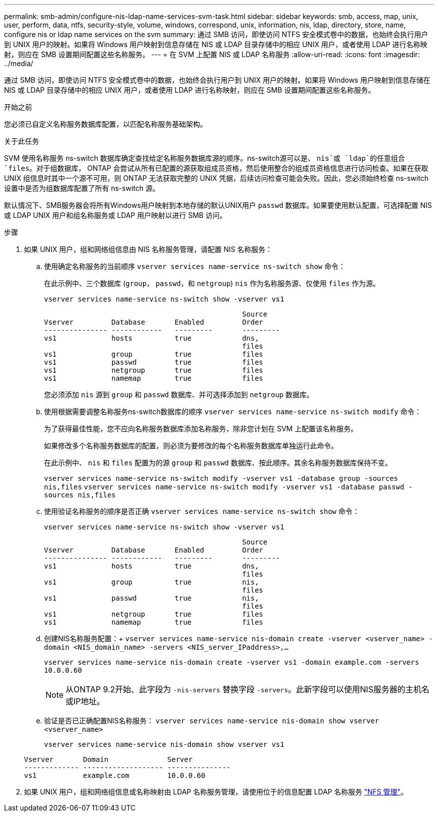 ---
permalink: smb-admin/configure-nis-ldap-name-services-svm-task.html 
sidebar: sidebar 
keywords: smb, access, map, unix, user, perform, data, ntfs, security-style, volume, windows, correspond, unix, information, nis, ldap, directory, store, name, configure nis or ldap name services on the svm 
summary: 通过 SMB 访问，即使访问 NTFS 安全模式卷中的数据，也始终会执行用户到 UNIX 用户的映射。如果将 Windows 用户映射到信息存储在 NIS 或 LDAP 目录存储中的相应 UNIX 用户，或者使用 LDAP 进行名称映射，则应在 SMB 设置期间配置这些名称服务。 
---
= 在 SVM 上配置 NIS 或 LDAP 名称服务
:allow-uri-read: 
:icons: font
:imagesdir: ../media/


[role="lead"]
通过 SMB 访问，即使访问 NTFS 安全模式卷中的数据，也始终会执行用户到 UNIX 用户的映射。如果将 Windows 用户映射到信息存储在 NIS 或 LDAP 目录存储中的相应 UNIX 用户，或者使用 LDAP 进行名称映射，则应在 SMB 设置期间配置这些名称服务。

.开始之前
您必须已自定义名称服务数据库配置，以匹配名称服务基础架构。

.关于此任务
SVM 使用名称服务 ns-switch 数据库确定查找给定名称服务数据库源的顺序。ns-switch源可以是、 `nis`或 `ldap`的任意组合 `files`。对于组数据库， ONTAP 会尝试从所有已配置的源获取组成员资格，然后使用整合的组成员资格信息进行访问检查。如果在获取 UNIX 组信息时其中一个源不可用，则 ONTAP 无法获取完整的 UNIX 凭据，后续访问检查可能会失败。因此，您必须始终检查 ns-switch 设置中是否为组数据库配置了所有 ns-switch 源。

默认情况下、SMB服务器会将所有Windows用户映射到本地存储的默认UNIX用户 `passwd` 数据库。如果要使用默认配置，可选择配置 NIS 或 LDAP UNIX 用户和组名称服务或 LDAP 用户映射以进行 SMB 访问。

.步骤
. 如果 UNIX 用户，组和网络组信息由 NIS 名称服务管理，请配置 NIS 名称服务：
+
.. 使用确定名称服务的当前顺序 `vserver services name-service ns-switch show` 命令：
+
在此示例中、三个数据库 (`group`， `passwd`，和 `netgroup`) `nis` 作为名称服务源、仅使用 `files` 作为源。

+
`vserver services name-service ns-switch show -vserver vs1`

+
[listing]
----

                                               Source
Vserver         Database       Enabled         Order
--------------- ------------   ---------       ---------
vs1             hosts          true            dns,
                                               files
vs1             group          true            files
vs1             passwd         true            files
vs1             netgroup       true            files
vs1             namemap        true            files
----
+
您必须添加 `nis` 源到 `group` 和 `passwd` 数据库、并可选择添加到 `netgroup` 数据库。

.. 使用根据需要调整名称服务ns-switch数据库的顺序 `vserver services name-service ns-switch modify` 命令：
+
为了获得最佳性能，您不应向名称服务数据库添加名称服务，除非您计划在 SVM 上配置该名称服务。

+
如果修改多个名称服务数据库的配置，则必须为要修改的每个名称服务数据库单独运行此命令。

+
在此示例中、 `nis` 和 `files` 配置为的源 `group` 和 `passwd` 数据库、按此顺序。其余名称服务数据库保持不变。

+
`vserver services name-service ns-switch modify -vserver vs1 -database group -sources nis,files` `vserver services name-service ns-switch modify -vserver vs1 -database passwd -sources nis,files`

.. 使用验证名称服务的顺序是否正确 `vserver services name-service ns-switch show` 命令：
+
`vserver services name-service ns-switch show -vserver vs1`

+
[listing]
----

                                               Source
Vserver         Database       Enabled         Order
--------------- ------------   ---------       ---------
vs1             hosts          true            dns,
                                               files
vs1             group          true            nis,
                                               files
vs1             passwd         true            nis,
                                               files
vs1             netgroup       true            files
vs1             namemap        true            files
----
.. 创建NIS名称服务配置：+
`vserver services name-service nis-domain create -vserver <vserver_name> -domain <NIS_domain_name> -servers <NIS_server_IPaddress>,...`
+
`vserver services name-service nis-domain create -vserver vs1 -domain example.com -servers 10.0.0.60`

+
[NOTE]
====
从ONTAP 9.2开始、此字段为 `-nis-servers` 替换字段 `-servers`。此新字段可以使用NIS服务器的主机名或IP地址。

====
.. 验证是否已正确配置NIS名称服务： `vserver services name-service nis-domain show vserver <vserver_name>`
+
`vserver services name-service nis-domain show vserver vs1`

+
[listing]
----

Vserver       Domain              Server
------------- ------------------- ---------------
vs1           example.com         10.0.0.60
----


. 如果 UNIX 用户，组和网络组信息或名称映射由 LDAP 名称服务管理，请使用位于的信息配置 LDAP 名称服务 link:../nfs-admin/index.html["NFS 管理"]。

